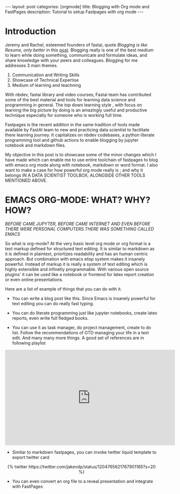 #+OPTIONS: toc:nil 
#+BEGIN_EXPORT html
---
layout: post
categories: [orgmode]
title: Blogging with Org mode and FastPages
description: Tutorial to setup Fastpages with org mode
---
#+END_EXPORT

#+TOC: headline 3

* Introduction

Jeremy and Rachel, esteemed founders of fastai, quote /Blogging is like Resume, only better/ in this [[https://www.fast.ai/2019/05/13/blogging-advice/][post]]. Blogging really is one of the best medium to learn while doing something, communicate and formulate ideas, and share knowledge with your peers and colleagues. Blogging for me addresses 3 main themes.

   1. Communication and Writing Skills
   2. Showcase of Technical Expertise
   3. Medium of learning and teachning 

With nbdev, fastai library and video courses; Fastai team has contributed some of the best material and tools for learning data science and programming in general. The top down learning style , with focus on learning the big picture by doing is an amazingly useful and productive technique especially for someone who is working full time. 

Fastpages is the recent addition in the same tradition of tools made available by FastAI team to new and practicing data scientist to facilitate there learning journey. It capitalizes on nbdev codebases, a python literate programming tool and github actions to enable blogging by jupyter notebook and markdown files.

My objective in this post is to showcase some of the minor changes which I have made which can enable me to use entire toolchain of fastpages to blog with emacs org mode along with notebook, markdown or word format. I also want to make a case for how powerful org mode really is ; and why it belongs IN A DATA SCIENTIST TOOLBOX; ALONGSIDE OTHER TOOLS MENTIONED ABOVE.

* EMACS ORG-MODE: WHAT? WHY? HOW?

/BEFORE CAME JUPYTER, BEFORE CAME INTERNET AND EVEN BEFORE THERE WERE PERSONAL COMPUTERS.THERE WAS SOMETHING CALLED EMACS/


So what is org-mode? At the very basic level org mode or org format is a text markup defined for structured text editing. It is similar to markdown as it is defined in plaintext, priortizes readability and  has an human centric approach. But combination with emacs elisp system makes it insanely powerful. Instead of markup it is really a system of text editing which is highly extensible and infinetly programmable. With various open source plugins' it can be used like a notebook or frontend for latex report creation or even online presentations. 

Here are a list of example of things that you can do with it. 

   - You can write a blog post like this. Since Emacs is insanely powerful for text editing you can do really fast typing.

   -  You can do literate programming just like jupyter notebooks, create latex reports, even write full fledged books.

   -  You can use it as task manager, do project management, create to do list. Follow the recommendations of GTD managing your life in a text edit. And many many more things. A good set of references are in following playlist

   #+BEGIN_EXPORT html

   <div style="text-align: center;">
      <iframe width="560" height="315" src="https://www.youtube.com/embed/videoseries?list=PLxc79l2wpbJYTI5rv2os7OoKQMqxReZpr" frameborder="0" allow="autoplay; encrypted-media" allowfullscreen></iframe>
   </div>

   #+END_EXPORT


   - Similar to markdown fastpages, you can invoke twitter liquid template to export twitter card

   #+BEGIN_EXPORT html

    <div class='jekyll-twitter-plugin' align="center">
      {% twitter https://twitter.com/jakevdp/status/1204765621767901185?s=20 %}
    </div>

   #+END_EXPORT

   - You can even convert an org file to a reveal presentation and integrate with FastPages

